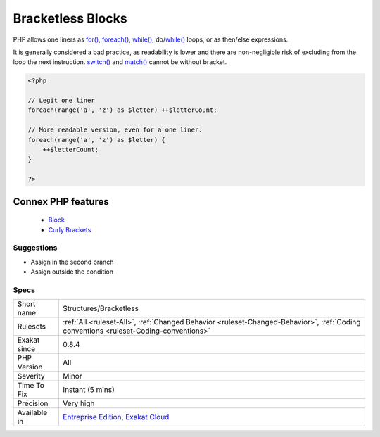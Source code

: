 .. _structures-bracketless:


.. _bracketless-blocks:

Bracketless Blocks
++++++++++++++++++

.. meta::
	:description:
		Bracketless Blocks: PHP allows one liners as for(), foreach(), while(), do/while() loops, or as then/else expressions.
	:twitter:card: summary_large_image
	:twitter:site: @exakat
	:twitter:title: Bracketless Blocks
	:twitter:description: Bracketless Blocks: PHP allows one liners as for(), foreach(), while(), do/while() loops, or as then/else expressions
	:twitter:creator: @exakat
	:twitter:image:src: https://www.exakat.io/wp-content/uploads/2020/06/logo-exakat.png
	:og:image: https://www.exakat.io/wp-content/uploads/2020/06/logo-exakat.png
	:og:title: Bracketless Blocks
	:og:type: article
	:og:description: PHP allows one liners as for(), foreach(), while(), do/while() loops, or as then/else expressions
	:og:url: https://exakat.readthedocs.io/en/latest/Reference/Rules/Bracketless Blocks.html
	:og:locale: en

.. raw:: html


	<script type="application/ld+json">{"@context":"https:\/\/schema.org","@graph":[{"@type":"WebPage","@id":"https:\/\/php-tips.readthedocs.io\/en\/latest\/Reference\/Rules\/Structures\/Bracketless.html","url":"https:\/\/php-tips.readthedocs.io\/en\/latest\/Reference\/Rules\/Structures\/Bracketless.html","name":"Bracketless Blocks","isPartOf":{"@id":"https:\/\/www.exakat.io\/"},"datePublished":"Wed, 05 Mar 2025 15:10:46 +0000","dateModified":"Wed, 05 Mar 2025 15:10:46 +0000","description":"PHP allows one liners as for(), foreach(), while(), do\/while() loops, or as then\/else expressions","inLanguage":"en-US","potentialAction":[{"@type":"ReadAction","target":["https:\/\/exakat.readthedocs.io\/en\/latest\/Bracketless Blocks.html"]}]},{"@type":"WebSite","@id":"https:\/\/www.exakat.io\/","url":"https:\/\/www.exakat.io\/","name":"Exakat","description":"Smart PHP static analysis","inLanguage":"en-US"}]}</script>

PHP allows one liners as `for() <https://www.php.net/manual/en/control-structures.for.php>`_, `foreach() <https://www.php.net/manual/en/control-structures.foreach.php>`_, `while() <https://www.php.net/manual/en/control-structures.while.php>`_, do/`while() <https://www.php.net/manual/en/control-structures.while.php>`_ loops, or as then/else expressions. 

It is generally considered a bad practice, as readability is lower and there are non-negligible risk of excluding from the loop the next instruction.
`switch() <https://www.php.net/manual/en/control-structures.switch.php>`_ and `match() <https://www.php.net/manual/en/control-structures.match.php>`_ cannot be without bracket.

.. code-block:: php
   
   <?php
   
   // Legit one liner
   foreach(range('a', 'z') as $letter) ++$letterCount;
   
   // More readable version, even for a one liner.
   foreach(range('a', 'z') as $letter) {
       ++$letterCount;
   }
   
   ?>
Connex PHP features
-------------------

  + `Block <https://php-dictionary.readthedocs.io/en/latest/dictionary/block.ini.html>`_
  + `Curly Brackets <https://php-dictionary.readthedocs.io/en/latest/dictionary/curly-bracket.ini.html>`_


Suggestions
___________

* Assign in the second branch
* Assign outside the condition




Specs
_____

+--------------+--------------------------------------------------------------------------------------------------------------------------------------+
| Short name   | Structures/Bracketless                                                                                                               |
+--------------+--------------------------------------------------------------------------------------------------------------------------------------+
| Rulesets     | :ref:`All <ruleset-All>`, :ref:`Changed Behavior <ruleset-Changed-Behavior>`, :ref:`Coding conventions <ruleset-Coding-conventions>` |
+--------------+--------------------------------------------------------------------------------------------------------------------------------------+
| Exakat since | 0.8.4                                                                                                                                |
+--------------+--------------------------------------------------------------------------------------------------------------------------------------+
| PHP Version  | All                                                                                                                                  |
+--------------+--------------------------------------------------------------------------------------------------------------------------------------+
| Severity     | Minor                                                                                                                                |
+--------------+--------------------------------------------------------------------------------------------------------------------------------------+
| Time To Fix  | Instant (5 mins)                                                                                                                     |
+--------------+--------------------------------------------------------------------------------------------------------------------------------------+
| Precision    | Very high                                                                                                                            |
+--------------+--------------------------------------------------------------------------------------------------------------------------------------+
| Available in | `Entreprise Edition <https://www.exakat.io/entreprise-edition>`_, `Exakat Cloud <https://www.exakat.io/exakat-cloud/>`_              |
+--------------+--------------------------------------------------------------------------------------------------------------------------------------+


